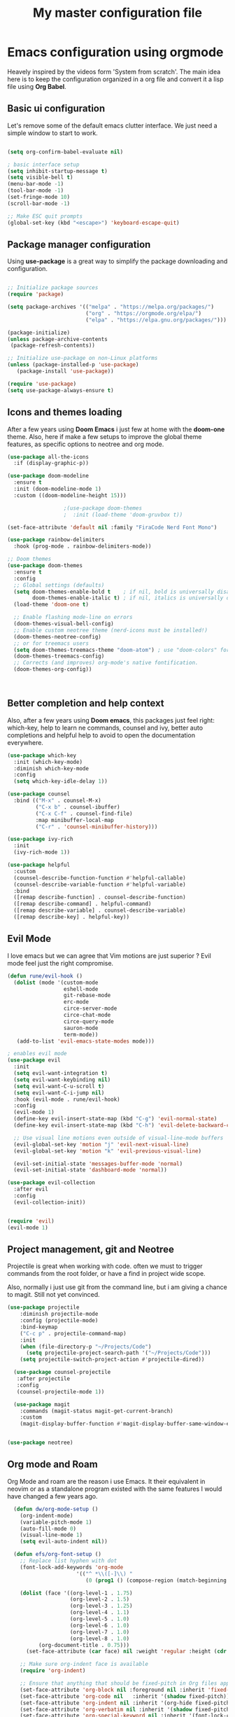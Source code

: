 #+TITLE: My master configuration file
#+PROPERTY: header-args:emacs-lisp :tangle ./init.el

* Emacs configuration using orgmode

Heavely inspired by the videos form 'System from scratch'.
The main idea here is to keep the configuration organized in a org file and convert it a lisp file using *Org Babel*.


** Basic ui configuration

Let's remove some of the default emacs clutter interface. We just need a simple window to start to work.

#+begin_src emacs-lisp

  (setq org-confirm-babel-evaluate nil)

  ; basic interface setup
  (setq inhibit-startup-message t)
  (setq visible-bell t)
  (menu-bar-mode -1)
  (tool-bar-mode -1)
  (set-fringe-mode 10)
  (scroll-bar-mode -1)

  ;; Make ESC quit prompts
  (global-set-key (kbd "<escape>") 'keyboard-escape-quit)

#+end_src

** Package manager configuration

Using *use-package* is a great way to simplify the package downloading and configuration.


#+begin_src emacs-lisp

  ;; Initialize package sources
  (require 'package)

  (setq package-archives '(("melpa" . "https://melpa.org/packages/")
                           ("org" . "https://orgmode.org/elpa/")
                           ("elpa" . "https://elpa.gnu.org/packages/")))

  (package-initialize)
  (unless package-archive-contents
   (package-refresh-contents))

  ;; Initialize use-package on non-Linux platforms
  (unless (package-installed-p 'use-package)
     (package-install 'use-package))

  (require 'use-package)
  (setq use-package-always-ensure t)
  
#+end_src

** Icons and themes loading 

After a few years using *Doom Emacs* i just few at home with the *doom-one* theme. Also, here if make a few setups to improve the global theme features, as specific options to neotree and org mode.

#+begin_src emacs-lisp
  (use-package all-the-icons
    :if (display-graphic-p))

  (use-package doom-modeline
    :ensure t
    :init (doom-modeline-mode 1)
    :custom ((doom-modeline-height 15)))

  					;(use-package doom-themes
  					;  :init (load-theme 'doom-gruvbox t))

  (set-face-attribute 'default nil :family "FiraCode Nerd Font Mono")

  (use-package rainbow-delimiters
    :hook (prog-mode . rainbow-delimiters-mode))

  ;; Doom themes
  (use-package doom-themes
    :ensure t
    :config
    ;; Global settings (defaults)
    (setq doom-themes-enable-bold t    ; if nil, bold is universally disabled
          doom-themes-enable-italic t) ; if nil, italics is universally disabled
    (load-theme 'doom-one t)

    ;; Enable flashing mode-line on errors
    (doom-themes-visual-bell-config)
    ;; Enable custom neotree theme (nerd-icons must be installed!)
    (doom-themes-neotree-config)
    ;; or for treemacs users
    (setq doom-themes-treemacs-theme "doom-atom") ; use "doom-colors" for less minimal icon theme
    (doom-themes-treemacs-config)
    ;; Corrects (and improves) org-mode's native fontification.
    (doom-themes-org-config))



#+end_src

** Better completion and help context

Also, after a few years using *Doom emacs*, this packages just feel right: which-key, help to learn ne commands, counsel and ivy, better auto completions and helpful help to avoid to open the documentation everywhere.

#+begin_src emacs-lisp
  (use-package which-key
    :init (which-key-mode)
    :diminish which-key-mode
    :config
    (setq which-key-idle-delay 1))

  (use-package counsel
    :bind (("M-x" . counsel-M-x)
           ("C-x b" . counsel-ibuffer)
           ("C-x C-f" . counsel-find-file)
           :map minibuffer-local-map
           ("C-r" . 'counsel-minibuffer-history)))

  (use-package ivy-rich
    :init
    (ivy-rich-mode 1))

  (use-package helpful
    :custom
    (counsel-describe-function-function #'helpful-callable)
    (counsel-describe-variable-function #'helpful-variable)
    :bind
    ([remap describe-function] . counsel-describe-function)
    ([remap describe-command] . helpful-command)
    ([remap describe-variable] . counsel-describe-variable)
    ([remap describe-key] . helpful-key))

#+end_src


** Evil Mode

I love emacs but we can agree that Vim motions are just superior ? Evil mode feel just the right compromise.

#+begin_src emacs-lisp
    (defun rune/evil-hook ()
      (dolist (mode '(custom-mode
                      eshell-mode
                      git-rebase-mode
                      erc-mode
                      circe-server-mode
                      circe-chat-mode
                      circe-query-mode
                      sauron-mode
                      term-mode))
       (add-to-list 'evil-emacs-state-modes mode)))

    ; enables evil mode
    (use-package evil
      :init
      (setq evil-want-integration t)
      (setq evil-want-keybinding nil)
      (setq evil-want-C-u-scroll t)
      (setq evil-want-C-i-jump nil)
      :hook (evil-mode . rune/evil-hook)
      :config
      (evil-mode 1)
      (define-key evil-insert-state-map (kbd "C-g") 'evil-normal-state)
      (define-key evil-insert-state-map (kbd "C-h") 'evil-delete-backward-char-and-join)

      ;; Use visual line motions even outside of visual-line-mode buffers
      (evil-global-set-key 'motion "j" 'evil-next-visual-line)
      (evil-global-set-key 'motion "k" 'evil-previous-visual-line)

      (evil-set-initial-state 'messages-buffer-mode 'normal)
      (evil-set-initial-state 'dashboard-mode 'normal))

    (use-package evil-collection
      :after evil
      :config
      (evil-collection-init))


    (require 'evil)
    (evil-mode 1)

#+end_src

** Project management, git and Neotree

Projectile is great when working with code. often we must to trigger commands from the root folder, or have a find in project wide scope.

Also, normally i just use git from the command line, but i am giving a chance to magit. Still not yet convinced.

#+begin_src emacs-lisp
  (use-package projectile
      :diminish projectile-mode
      :config (projectile-mode)
      :bind-keymap
      ("C-c p" . projectile-command-map)
      :init
      (when (file-directory-p "~/Projects/Code")
        (setq projectile-project-search-path '("~/Projects/Code")))
      (setq projectile-switch-project-action #'projectile-dired))

    (use-package counsel-projectile
     :after projectile
     :config
     (counsel-projectile-mode 1))

    (use-package magit
      :commands (magit-status magit-get-current-branch)
      :custom
      (magit-display-buffer-function #'magit-display-buffer-same-window-except-diff-v1))


  (use-package neotree)

#+end_src

** Org mode and Roam

Org Mode and roam are the reason i use Emacs. It their equivalent in neovim or as a standalone program existed with the same features I would have changed a few years ago.


#+begin_src emacs-lisp
  (defun dw/org-mode-setup ()
    (org-indent-mode)
    (variable-pitch-mode 1)
    (auto-fill-mode 0)
    (visual-line-mode 1)
    (setq evil-auto-indent nil))

  (defun efs/org-font-setup ()
    ;; Replace list hyphen with dot
    (font-lock-add-keywords 'org-mode
        			  '(("^ *\\([-]\\) "
        			     (0 (prog1 () (compose-region (match-beginning 1) (match-end 1) "•"))))))

    (dolist (face '((org-level-1 . 1.75)
                    (org-level-2 . 1.5)
                    (org-level-3 . 1.25)
                    (org-level-4 . 1.1)
                    (org-level-5 . 1.0)
                    (org-level-6 . 1.0)
                    (org-level-7 . 1.0)
                    (org-level-8 . 1.0)
  		  (org-document-title . 0.75)))
      (set-face-attribute (car face) nil :weight 'regular :height (cdr face)))

    ;; Make sure org-indent face is available
    (require 'org-indent)

    ;; Ensure that anything that should be fixed-pitch in Org files appears that way
    (set-face-attribute 'org-block nil :foreground nil :inherit 'fixed-pitch)
    (set-face-attribute 'org-code nil   :inherit '(shadow fixed-pitch))
    (set-face-attribute 'org-indent nil :inherit '(org-hide fixed-pitch))
    (set-face-attribute 'org-verbatim nil :inherit '(shadow fixed-pitch))
    (set-face-attribute 'org-special-keyword nil :inherit '(font-lock-comment-face fixed-pitch))
    (set-face-attribute 'org-meta-line nil :inherit '(font-lock-comment-face fixed-pitch))
    (set-face-attribute 'org-checkbox nil :inherit 'fixed-pitch))

  (use-package visual-fill-column
    :ensure t)

  (defun my/org-mode-center-buffer ()
    (visual-line-mode 1)
    (setq visual-fill-column-width 120
  	visual-fill-column-center-text t)
    (visual-fill-column-mode 1))

  (use-package org
    :hook (org-mode . dw/org-mode-setup)
    :config
    (setq org-ellipsis " ▾" org-hide-emphasis-markers t)
    (setq org-directory "~/org")
    (setq org-agenda-files '("~/org/" "~/org/roam/" "~/org/roam/daily/"))
    (setq org-todo-keywords
        	'((sequence "TODO(t)" "NEXT(n)" "|" "DONE(d!)")
        	  (sequence "BACKLOG(b)" "PLAN(p)" "READY(r)" "ACTIVE(a)" "REVIEW(v)" "WAIT(w@/!)" "HOLD(h)" "|" "COMPLETED(c)" "CANC(k@)")))

    (setq org-refile-targets
        	'(("Archive.org" :maxlevel . 1)))

    (efs/org-font-setup)
    ;; Save Org buffers after refiling!
    (advice-add 'org-refile :after 'org-save-all-org-buffers)
    (add-hook 'org-mode-hook #'my/org-mode-center-buffer)
    (add-hook 'org-mode-hook (lambda ()
  			   (display-line-numbers-mode -1))))


  (use-package org-bullets
    :after org
    :hook (org-mode . org-bullets-mode)
    :custom
    (org-bullets-bullet-list '("◉" "○" "●" "○" "●" "○" "●"))
    (efs/org-font-setup))

  (use-package org-roam
    :after org
    :ensure t
    :init
    (setq org-roam-v2-ack t)
    :custom
    (org-roam-directory (file-truename "~/org/roam"))
     					;(org-roam-completion-system 'ivy)
    (org-roam-completion-everywhere t)
    :bind (("C-c n l" . org-roam-buffer-toggle)
           ("C-c n f" . org-roam-node-find)
           ("C-c n g" . org-roam-graph)
           ("C-c n i" . org-roam-node-insert)
           ("C-c n c" . org-roam-capture)
        	 ("C-M-i"   . completion-at-point)
           ;; Dailies
           ("C-c n j" . org-roam-dailies-capture-today))
    :config
    ;; If you're using a vertical completion framework, you might want a more informative completion interface
    ;(setq org-roam-node-display-template (concat "${title:*} " (propertize "${tags:10}" 'face 'org-tag)))
    (org-roam-setup)
    )

  (use-package cape
    :after org-roam 
    :ensure t
    :init
    ;; Hook Org-roam’s completion-at-point into Cape
     					;(add-to-list 'completion-at-point-functions 'org-roam-complete-at-point)
    ;; If you use Company, tie Cape in:
    (add-hook 'org-mode-hook #'company-mode))

  (use-package evil-org
    :ensure t
    :after org
    :hook (org-mode . (lambda () evil-org-mode))
q    :config
    (require 'evil-org-agenda)
    (evil-org-agenda-set-keys))


  (use-package evil-nerd-commenter
    :bind ("C-;" . evilnc-comment-or-uncomment-lines))

  					; auto tangle
  (defun efs/org-babel-tangle-config ()
    (when (string-equal (buffer-file-name)
  		      (expand-file-name "~/.emacs.d/config.org"))
      (let ((org-confirm-babel-evaluate nil))
        (org-babel-tangle))))

  (add-hook 'org-mode-hook (lambda () (add-hook 'after-save-hook
                                                        #'efs/org-babel-tangle-config)))

#+end_src

*** Babel setup

Babel analyses this file and convert it to continuous elisp file.

#+begin_src emacs-lisp

  (org-babel-do-load-languages
         'org-babel-load-languages
         '((emacs-lisp . t)
           (python . t)))

  (setq org-confirm-babel-evaluate nil)
#+end_src



** LSP and symbols loading

Emacs do not come with a LSP integrated environment. LSP allow emacs to interface with *lsp providers*, the same of VSCode to suggest language based auto completions, syntax tips and deep integration.

#+begin_src emacs-lisp
    ;; LSP
    (use-package lsp-mode
      :commands (lsp lsp-deferred)
      :init
      (setq lsp-keymap-prefix "C-c l")  ;; Or 'C-l', 's-l'
      :config
      (lsp-enable-which-key-integration t))

    (use-package company
      :after lsp-mode
      :hook (prog-mode . company-mode)
      :bind (:map company-active-map
             ("<tab>" . company-complete-selection))
            (:map lsp-mode-map
             ("<tab>" . company-indent-or-complete-common))
      :custom
      (company-minimum-prefix-length 1)
      (company-idle-delay 0.0))

    (use-package company-box
      :hook (company-mode . company-box-mode))

    (setq lsp-ui-sideline-enable nil)
    (setq lsp-ui-sideline-show-hover nil)

    (use-package lsp-ui
      :hook (lsp-mode . lsp-ui-mode))

    (use-package lsp-treemacs
      :after lsp)

    ;; Optional, but recommended for extra LSP UI goodies like code lenses, docs, etc.
    (use-package lsp-ui
      :ensure t
      :commands lsp-ui-mode)

    (use-package lsp-ivy)

#+end_src

** Languages

I am learning zig in my spare time, so I make sense to integrate with my own tools.

#+begin_src emacs-lisp
(use-package zig-mode
      :ensure t
      :hook (zig-mode . lsp-deferred)   ;; Automatically start LSP in zig-mode
      :config
      ;; If "zls" is not on your PATH, specify its path here:
      ;(setq lsp-zig-zls-executable "/path/to/zls")
      )

       ;; markdown
    (use-package markdown-mode
      :ensure t
      :mode ("README\\.md\\'" . gfm-mode)
      :init (setq markdown-command "multimarkdown")
      :bind (:map markdown-mode-map
             ("C-c C-e" . markdown-do)))

#+end_src

** Customizations
For some reason some configuration must be changed inside the custom-set-variables block.
I must to check it to understand properly ^^.

#+begin_src emacs-lisp
    (custom-set-variables
     ;; custom-set-variables was added by Custom.
     ;; If you edit it by hand, you could mess it up, so be careful.
     ;; Your init file should contain only one such instance.
     ;; If there is more than one, they won't work right.
     '(display-line-numbers 'relative)
     '(display-line-numbers-type 'relative)
     '(global-display-line-numbers-mode t)
     '(menu-bar-mode nil)
     '(package-selected-packages
       '(all-the-icons cape command-log-mode company company-box
    		   counsel-projectile doom-modeline doom-themes
    		   emacs-neotree evil-collection evil-nerd-commenter
    		   evil-org helpful ivy-rich lsp-ivy lsp-mode
    		   lsp-treemacs lsp-ui neotree org-bullets org-roam
    		   rainbow-delimiters zig-mode))
     '(scroll-conservatively 101)
     '(tool-bar-mode nil))
    (custom-set-faces
     ;; custom-set-faces was added by Custom.
     ;; If you edit it by hand, you could mess it up, so be careful.
     ;; Your init file should contain only one such instance.
     ;; If there is more than one, they won't work right.
     '(default ((t (:family "FiraCode Nerd Font Mono" :foundry "outline" :slant normal :weight regular :height 110 :width normal)))))

#+end_src

** RPG and stuff

Some random stuff, trying to test it, but it is not working yet.

#+begin_src emacs-lisp
  ;; (use-package rpgtk
  ;; :straight (rpgtk :type git :host github :repo "howardabrams/emacs-rpgtk")
  ;; ;; :config
  ;; ;;   (your config here)
  ;; )

#+end_src

